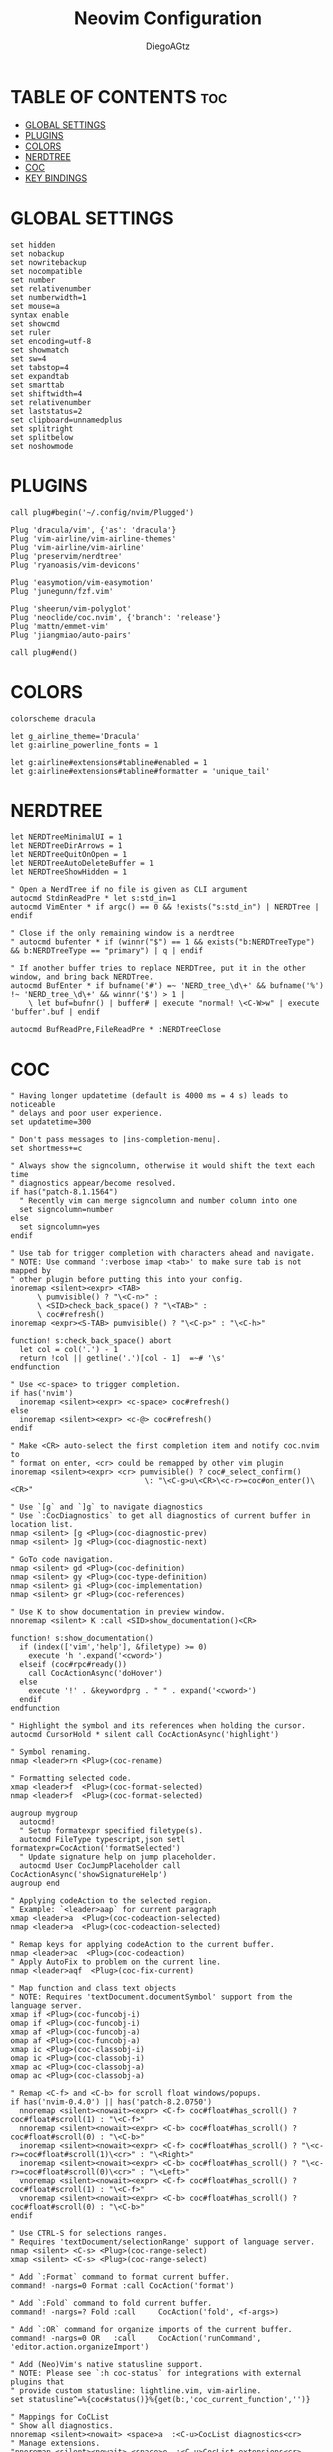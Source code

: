 #+TITLE: Neovim Configuration
#+AUTHOR: DiegoAGtz
#+PROPERTY: header-args :tangle init.vim
#+DESCRIPTION: This is a neovim configuration org file

* TABLE OF CONTENTS :toc:
- [[#global-settings][GLOBAL SETTINGS]]
- [[#plugins][PLUGINS]]
- [[#colors][COLORS]]
- [[#nerdtree][NERDTREE]]
- [[#coc][COC]]
- [[#key-bindings][KEY BINDINGS]]

* GLOBAL SETTINGS

#+BEGIN_SRC vim
set hidden
set nobackup
set nowritebackup
set nocompatible
set number
set relativenumber
set numberwidth=1
set mouse=a
syntax enable
set showcmd
set ruler
set encoding=utf-8
set showmatch
set sw=4
set tabstop=4
set expandtab
set smarttab
set shiftwidth=4
set relativenumber
set laststatus=2
set clipboard=unnamedplus
set splitright
set splitbelow
set noshowmode
#+END_SRC

* PLUGINS

#+BEGIN_SRC vim
call plug#begin('~/.config/nvim/Plugged')

Plug 'dracula/vim', {'as': 'dracula'}
Plug 'vim-airline/vim-airline-themes'
Plug 'vim-airline/vim-airline'
Plug 'preservim/nerdtree'
Plug 'ryanoasis/vim-devicons'

Plug 'easymotion/vim-easymotion'
Plug 'junegunn/fzf.vim'

Plug 'sheerun/vim-polyglot'
Plug 'neoclide/coc.nvim', {'branch': 'release'}
Plug 'mattn/emmet-vim'
Plug 'jiangmiao/auto-pairs'

call plug#end()
#+END_SRC

* COLORS

#+BEGIN_SRC vim
colorscheme dracula

let g_airline_theme='Dracula'
let g:airline_powerline_fonts = 1

let g:airline#extensions#tabline#enabled = 1
let g:airline#extensions#tabline#formatter = 'unique_tail'
#+END_SRC

* NERDTREE

#+BEGIN_SRC vim
let NERDTreeMinimalUI = 1
let NERDTreeDirArrows = 1
let NERDTreeQuitOnOpen = 1
let NERDTreeAutoDeleteBuffer = 1
let NERDTreeShowHidden = 1

" Open a NerdTree if no file is given as CLI argument
autocmd StdinReadPre * let s:std_in=1
autocmd VimEnter * if argc() == 0 && !exists("s:std_in") | NERDTree | endif

" Close if the only remaining window is a nerdtree
" autocmd bufenter * if (winnr("$") == 1 && exists("b:NERDTreeType") && b:NERDTreeType == "primary") | q | endif

" If another buffer tries to replace NERDTree, put it in the other window, and bring back NERDTree.
autocmd BufEnter * if bufname('#') =~ 'NERD_tree_\d\+' && bufname('%') !~ 'NERD_tree_\d\+' && winnr('$') > 1 |
    \ let buf=bufnr() | buffer# | execute "normal! \<C-W>w" | execute 'buffer'.buf | endif

autocmd BufReadPre,FileReadPre * :NERDTreeClose
#+END_SRC

* COC

#+BEGIN_SRC vim
" Having longer updatetime (default is 4000 ms = 4 s) leads to noticeable
" delays and poor user experience.
set updatetime=300

" Don't pass messages to |ins-completion-menu|.
set shortmess+=c

" Always show the signcolumn, otherwise it would shift the text each time
" diagnostics appear/become resolved.
if has("patch-8.1.1564")
  " Recently vim can merge signcolumn and number column into one
  set signcolumn=number
else
  set signcolumn=yes
endif

" Use tab for trigger completion with characters ahead and navigate.
" NOTE: Use command ':verbose imap <tab>' to make sure tab is not mapped by
" other plugin before putting this into your config.
inoremap <silent><expr> <TAB>
      \ pumvisible() ? "\<C-n>" :
      \ <SID>check_back_space() ? "\<TAB>" :
      \ coc#refresh()
inoremap <expr><S-TAB> pumvisible() ? "\<C-p>" : "\<C-h>"

function! s:check_back_space() abort
  let col = col('.') - 1
  return !col || getline('.')[col - 1]  =~# '\s'
endfunction

" Use <c-space> to trigger completion.
if has('nvim')
  inoremap <silent><expr> <c-space> coc#refresh()
else
  inoremap <silent><expr> <c-@> coc#refresh()
endif

" Make <CR> auto-select the first completion item and notify coc.nvim to
" format on enter, <cr> could be remapped by other vim plugin
inoremap <silent><expr> <cr> pumvisible() ? coc#_select_confirm()
                              \: "\<C-g>u\<CR>\<c-r>=coc#on_enter()\<CR>"

" Use `[g` and `]g` to navigate diagnostics
" Use `:CocDiagnostics` to get all diagnostics of current buffer in location list.
nmap <silent> [g <Plug>(coc-diagnostic-prev)
nmap <silent> ]g <Plug>(coc-diagnostic-next)

" GoTo code navigation.
nmap <silent> gd <Plug>(coc-definition)
nmap <silent> gy <Plug>(coc-type-definition)
nmap <silent> gi <Plug>(coc-implementation)
nmap <silent> gr <Plug>(coc-references)

" Use K to show documentation in preview window.
nnoremap <silent> K :call <SID>show_documentation()<CR>

function! s:show_documentation()
  if (index(['vim','help'], &filetype) >= 0)
    execute 'h '.expand('<cword>')
  elseif (coc#rpc#ready())
    call CocActionAsync('doHover')
  else
    execute '!' . &keywordprg . " " . expand('<cword>')
  endif
endfunction

" Highlight the symbol and its references when holding the cursor.
autocmd CursorHold * silent call CocActionAsync('highlight')

" Symbol renaming.
nmap <leader>rn <Plug>(coc-rename)

" Formatting selected code.
xmap <leader>f  <Plug>(coc-format-selected)
nmap <leader>f  <Plug>(coc-format-selected)

augroup mygroup
  autocmd!
  " Setup formatexpr specified filetype(s).
  autocmd FileType typescript,json setl formatexpr=CocAction('formatSelected')
  " Update signature help on jump placeholder.
  autocmd User CocJumpPlaceholder call CocActionAsync('showSignatureHelp')
augroup end

" Applying codeAction to the selected region.
" Example: `<leader>aap` for current paragraph
xmap <leader>a  <Plug>(coc-codeaction-selected)
nmap <leader>a  <Plug>(coc-codeaction-selected)

" Remap keys for applying codeAction to the current buffer.
nmap <leader>ac  <Plug>(coc-codeaction)
" Apply AutoFix to problem on the current line.
nmap <leader>aqf  <Plug>(coc-fix-current)

" Map function and class text objects
" NOTE: Requires 'textDocument.documentSymbol' support from the language server.
xmap if <Plug>(coc-funcobj-i)
omap if <Plug>(coc-funcobj-i)
xmap af <Plug>(coc-funcobj-a)
omap af <Plug>(coc-funcobj-a)
xmap ic <Plug>(coc-classobj-i)
omap ic <Plug>(coc-classobj-i)
xmap ac <Plug>(coc-classobj-a)
omap ac <Plug>(coc-classobj-a)

" Remap <C-f> and <C-b> for scroll float windows/popups.
if has('nvim-0.4.0') || has('patch-8.2.0750')
  nnoremap <silent><nowait><expr> <C-f> coc#float#has_scroll() ? coc#float#scroll(1) : "\<C-f>"
  nnoremap <silent><nowait><expr> <C-b> coc#float#has_scroll() ? coc#float#scroll(0) : "\<C-b>"
  inoremap <silent><nowait><expr> <C-f> coc#float#has_scroll() ? "\<c-r>=coc#float#scroll(1)\<cr>" : "\<Right>"
  inoremap <silent><nowait><expr> <C-b> coc#float#has_scroll() ? "\<c-r>=coc#float#scroll(0)\<cr>" : "\<Left>"
  vnoremap <silent><nowait><expr> <C-f> coc#float#has_scroll() ? coc#float#scroll(1) : "\<C-f>"
  vnoremap <silent><nowait><expr> <C-b> coc#float#has_scroll() ? coc#float#scroll(0) : "\<C-b>"
endif

" Use CTRL-S for selections ranges.
" Requires 'textDocument/selectionRange' support of language server.
nmap <silent> <C-s> <Plug>(coc-range-select)
xmap <silent> <C-s> <Plug>(coc-range-select)

" Add `:Format` command to format current buffer.
command! -nargs=0 Format :call CocAction('format')

" Add `:Fold` command to fold current buffer.
command! -nargs=? Fold :call     CocAction('fold', <f-args>)

" Add `:OR` command for organize imports of the current buffer.
command! -nargs=0 OR   :call     CocAction('runCommand', 'editor.action.organizeImport')

" Add (Neo)Vim's native statusline support.
" NOTE: Please see `:h coc-status` for integrations with external plugins that
" provide custom statusline: lightline.vim, vim-airline.
set statusline^=%{coc#status()}%{get(b:,'coc_current_function','')}

" Mappings for CoCList
" Show all diagnostics.
nnoremap <silent><nowait> <space>a  :<C-u>CocList diagnostics<cr>
" Manage extensions.
"nnoremap <silent><nowait> <space>e  :<C-u>CocList extensions<cr>
" Show commands.
nnoremap <silent><nowait> <space>c  :<C-u>CocList commands<cr>
" Find symbol of current document.
nnoremap <silent><nowait> <space>o  :<C-u>CocList outline<cr>
" Search workspace symbols.
"nnoremap <silent><nowait> <space>s  :<C-u>CocList -I symbols<cr>
" Do default action for next item.
nnoremap <silent><nowait> <space>j  :<C-u>CocNext<CR>
" Do default action for previous item.
nnoremap <silent><nowait> <space>k  :<C-u>CocPrev<CR>
" Resume latest coc list.
nnoremap <silent><nowait> <space>p  :<C-u>CocListResume<CR>
#+END_SRC

* KEY BINDINGS

#+BEGIN_SRC vim
let mapleader=" "

nmap <Leader>s <Plug>(easymotion-s2)
nmap <Leader>w :w<CR>
nmap <Leader>q :q<CR>
nmap <Leader>e :edit
nmap <Leader>vs :vsplit
nmap <Leader>hs :split
nmap <Leader>l gt
nmap <Leader>L gT
nmap <Leader>nt :tabnew
nmap <Leader>F :Files<CR>

imap jj <Esc>

" Mirror the NERDTree before showing it. This makes it the same on all tabs.
nnoremap <Leader>f :NERDTreeMirror<CR>:NERDTreeFocus<CR>
nnoremap <silent> <Leader>v :NERDTreeFind<CR>

let g:user_emmet_leader_key="<C-e>"
#+END_SRC
